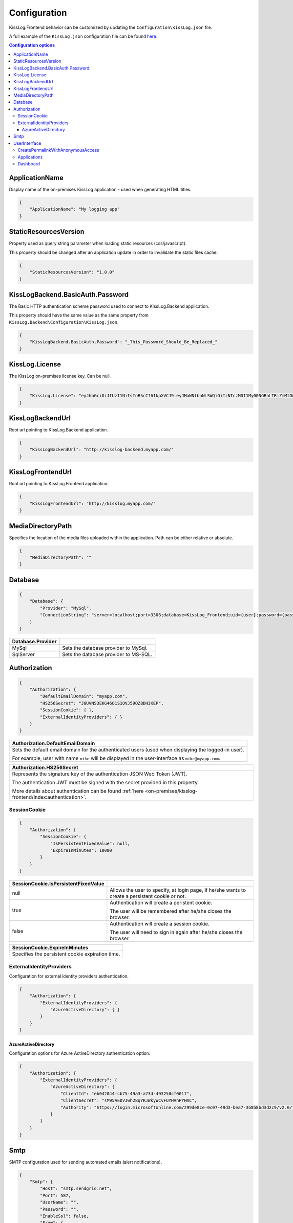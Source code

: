 Configuration
=================================

KissLog.Frontend behavior can be customized by updating the ``Configuration\KissLog.json`` file.

A full example of the ``KissLog.json`` configuration file can be found `here <https://github.com/KissLog-net/KissLog-server/blob/main/KissLog.Frontend/KissLog.json>`_.

.. contents:: Configuration options
   :local:

ApplicationName
~~~~~~~~~~~~~~~~~~~~~~~~~~~~~~~~~~~~~~~~~~~~~~~~~~~~~~~~~

Display name of the on-premises KissLog application - used when generating HTML titles.

.. code-block:: json
    
    {
        "ApplicationName": "My logging app"
    }

StaticResourcesVersion
~~~~~~~~~~~~~~~~~~~~~~~~~~~~~~~~~~~~~~~~~~~~~~~~~~~~~~~~~

Property used as query string parameter when loading static resources (css/javascript).

This property should be changed after an application update in order to invalidate the static files cache.

.. code-block:: json
    
    {
        "StaticResourcesVersion": "1.0.0"
    }

KissLogBackend.BasicAuth.Password
~~~~~~~~~~~~~~~~~~~~~~~~~~~~~~~~~~~~~~~~~~~~~~~~~~~~~~~~~

The Basic HTTP authentication scheme password used to connect to KissLog.Backend application.

This property should have the same value as the same property from ``KissLog.Backend\Configuration\KissLog.json``.

.. code-block:: json
    
    {
        "KissLogBackend.BasicAuth.Password": "_This_Password_Should_Be_Replaced_"
    }

KissLog.License
~~~~~~~~~~~~~~~~~~~~~~~~~~~~~~~~~~~~~~~~~~~~~~~~~~~~~~~~~

The KissLog on-premises license key. Can be null.

.. code-block:: json
    
    {
        "KissLog.License": "eyJhbGciOiJIUzI1NiIsInR5cCI6IkpXVCJ9.eyJMaWNlbnNlSWQiOiIzNTczMDI1My00NGRhLTRiZmMtOGQ0MS1iMzUzMDRkZWUyMzciLCJMaWNlbnNlVHlwZSI6IkVudGVycHJpc2UifQ.K4htH3YOulrpVrkTJuHza81VrYloYvTsfRYzb4fpUYI"
    }

KissLogBackendUrl
~~~~~~~~~~~~~~~~~~~~~~~~~~~~~~~~~~~~~~~~~~~~~~~~~~~~~~~~~

Root url pointing to KissLog.Backend application.

.. code-block:: json
    
    {
        "KissLogBackendUrl": "http://kisslog-backend.myapp.com/"
    }

KissLogFrontendUrl
~~~~~~~~~~~~~~~~~~~~~~~~~~~~~~~~~~~~~~~~~~~~~~~~~~~~~~~~~

Root url pointing to KissLog.Frontend application.

.. code-block:: json
    
    {
        "KissLogFrontendUrl": "http://kisslog.myapp.com/"
    }


MediaDirectoryPath
~~~~~~~~~~~~~~~~~~~~~~~~~~~~~~~~~~~~~~~~~~~~~~~~~~~~~~~~~

Specifies the location of the media files uploaded within the application. Path can be either relative or absolute.

.. code-block:: json
    
    {
        "MediaDirectoryPath": ""
    }

Database
~~~~~~~~~~~~~~~~~~~~~~~~~~~~~~~~~~~~~~~~~~~~~~~~~~~~~~~~~

.. code-block:: json
    
    {
        "Database": {
            "Provider": "MySql",
            "ConnectionString": "server=localhost;port=3306;database=KissLog_Frontend;uid={user};password={pass};Charset=utf8;"
        }
    }

.. list-table::
   :header-rows: 1

   * - Database.Provider
     - 
   * - MySql
     - Sets the database provider to MySql.
   * - SqlServer
     - Sets the database provider to MS-SQL.

Authorization
~~~~~~~~~~~~~~~~~~~~~~~~~~~~~~~~~~~~~~~~~~~~~~~~~~~~~~~~~

.. code-block:: json
    
    {
        "Authorization": {
            "DefaultEmailDomain": "myapp.com",
            "HS256Secret": "J6UVNS3EKG46O1S1OVJ59OZ8DH3KEP",
            "SessionCookie": { },
            "ExternalIdentityProviders": { }
        }
    }

.. list-table::
   :header-rows: 1

   * - Authorization.DefaultEmailDomain
   * - Sets the default email domain for the authenticated users (used when displaying the logged-in user).
       
       For example, user with name ``mike`` will be displayed in the user-interface as ``mike@myapp.com``.

.. list-table::
   :header-rows: 1

   * - Authorization.HS256Secret
   * - Represents the signature key of the authentication JSON Web Token (JWT).
       
       The authentication JWT must be signed with the secret provided in this property.

       More details about authentication can be found :ref:`here <on-premises/kisslog-frontend/index:authentication>`.


SessionCookie
^^^^^^^^^^^^^^^^^^^^^^^^^^^^^^^^^^^^^^^^

.. code-block:: json
    
    {
        "Authorization": {
            "SessionCookie": {
                "IsPersistentFixedValue": null,
                "ExpireInMinutes": 10080
            }
        }
    }

.. list-table::
   :header-rows: 1

   * - SessionCookie.IsPersistentFixedValue
     - 
   * - null
     - Allows the user to specify, at login page, if he/she wants to create a persistent cookie or not.
   * - true
     - Authentication will create a peristent cookie.

       The user will be remembered after he/she closes the browser.
   * - false
     - Authentication will create a session cookie.

       The user will need to sign in again after he/she closes the browser.


.. list-table::
   :header-rows: 1

   * - SessionCookie.ExpireInMinutes
   * - Specifies the persistent cookie expiration time.

ExternalIdentityProviders
^^^^^^^^^^^^^^^^^^^^^^^^^^^^^^^^^^^^^^^^

Configuration for external identity providers authentication.

.. code-block:: json
    
    {
        "Authorization": {
            "ExternalIdentityProviders": {
                "AzureActiveDirectory": { }
            }
        }
    }

AzureActiveDirectory
""""""""""""""""""""""""""""""""""""

Configuration options for Azure ActiveDirectory authentication option.

.. code-block:: json
    
    {
        "Authorization": {
            "ExternalIdentityProviders": {
                "AzureActiveDirectory": {
                    "ClientId": "eb042044-cb75-49a3-a73d-493250cf0017",
                    "ClientSecret": "sM95AEDVJwh28qYRJWkyWCvFUYHAnPYHmC",
                    "Authority": "https://login.microsoftonline.com/299de8ce-0c07-49d3-bea7-3b8b8bd3d2c9/v2.0/"
                }
            }
        }
    }

Smtp
~~~~~~~~~~~~~~~~~~~~~~~~~~~~~~~~~~~~~~~~~~~~~~~~~~~~~~~~~

SMTP configuration used for sending automated emails (alert notifications).

.. code-block:: json
    
    {
        "Smtp": {
            "Host": "smtp.sendgrid.net",
            "Port": 587,
            "UserName": "",
            "Password": "",
            "EnableSsl": false,
            "From": {
                "Address": "support@kisslog.net",
                "DisplayName": "KissLog"
            }
        }
    }

UserInterface
~~~~~~~~~~~~~~~~~~~~~~~~~~~~~~~~~~~~~~~~~~~~~~~~~~~~~~~~~

.. code-block:: json
    
    {
        "UserInterface": {
            "ForceAvatarSrc": null,
            "CreatePermalinkWithAnonymousAccess": { },
            "Applications": { },
            "Dashboard": { }
        }
    }

+-----------------------------------------------------------------------------------------------------------------------------------------------------------------+
| UserInterface.ForceAvatarSrc                                                                                                                                    |
+=================================================================================================================================================================+
| When a value is provided, the user avatars (displayed in the user-interface) will always use this value.                                                        |
|                                                                                                                                                                 |
| This is useful when you need to prevent any external resources loading.                                                                                         |
+------------------------------+----------------------------------------------------------------------------------------------------------------------------------+
| null                         |  User avatars will be generated using Gravatar (default).                                                                        |
+------------------------------+----------------------------------------------------------------------------------------------------------------------------------+
| some_value                   | User avatars will always load the provided value: ``<img src="some_value" />``                                                   |
+------------------------------+----------------------------------------------------------------------------------------------------------------------------------+

CreatePermalinkWithAnonymousAccess
^^^^^^^^^^^^^^^^^^^^^^^^^^^^^^^^^^^

.. code-block:: json
    
    {
        "UserInterface": {
            "CreatePermalinkWithAnonymousAccess": {
                "IsEnabled": true,
                "ValidForSeconds": 7200
            }
        }
    }

.. list-table::
   :header-rows: 1

   * - CreatePermalinkWithAnonymousAccess.IsEnabled
     - 
   * - true
     - Permalinks created from the user interface (links to request logs) can be anonymously accessed for a limited period of time.
   * - false
     - Permalinks created from the user interface can be accessed only by authenticated users.

.. list-table::
   :header-rows: 1

   * - CreatePermalinkWithAnonymousAccess.ValidForSeconds
   * - Required when "CreatePermalinkWithAnonymousAccess.IsEnabled" is "true".
       
       Specifies for how long after creation the permalink can be anonymously accessed.

Applications
^^^^^^^^^^^^^^^^^^^^^^^^^^^^^^^^^^^

.. code-block:: json
    
    {
        "UserInterface": {
            "Applications": {
                "LoadHowMany": 6
            }
        }
    }

.. list-table::
   :header-rows: 1

   * - Applications.LoadHowMany
   * - Specifies how many applications should be preloaded under the ``/Applications`` section.
       

Dashboard
^^^^^^^^^^^^^^^^^^^^^^^^^^^^^^^^^^^

.. code-block:: json
    
    {
        "UserInterface": {
            "Dashboard": {
                "ShowReferringSites": true
            }
        }
    }

.. list-table::
   :header-rows: 1

   * - ShowReferringSites
     - 
   * - true
     - The list of individual referring sites will be visible under the Dashboard page.
   * - false
     - The list of individual referring sites will not be visible under the Dashboard page.


